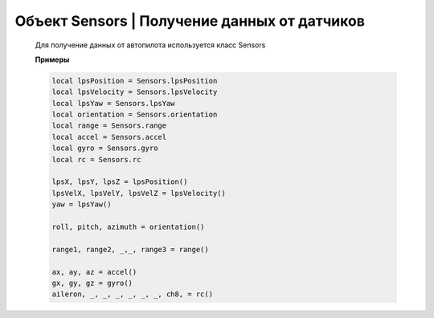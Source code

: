 Объект Sensors | Получение данных от датчиков
---------------------------------------------

    Для получение данных от автопилота используется класс Sensors

    .. function:: Sensors.lpsPosition()

        :return: x, y, z

    .. function:: Sensors.lpsVelocity()

        :return: vx, vy, vz

    .. function:: Sensors.lpsYaw()

        :return: yaw

    .. function:: Sensors.orientation()

        Данные положения.

        :return: roll, pitch, azimuth

    .. function:: Sensors.altitude()

        Данные высоты по барометру.

        :return: высота в метрах

    .. function:: Sensors.range()

        Данные c датчиков расстояния.

        :return: Возвращает значения с датчика расстояния. Возвращает несколько значений.

    .. function:: Sensors.accel()

        Данные c акселерометра.

        :return: ax, ay, az

    .. function:: Sensors.gyro()

        Данные c гироскопа.

        :return: gx, gy, gz

    .. function:: Sensors.rc()

        Данные c пульта управления.

        :return: channel1, channel2, channel3, channel4, channel5, channel6, channel7, channel8

    **Примеры**

    .. code:: lua

        local lpsPosition = Sensors.lpsPosition
        local lpsVelocity = Sensors.lpsVelocity
        local lpsYaw = Sensors.lpsYaw
        local orientation = Sensors.orientation
        local range = Sensors.range
        local accel = Sensors.accel
        local gyro = Sensors.gyro
        local rc = Sensors.rc

        lpsX, lpsY, lpsZ = lpsPosition()
        lpsVelX, lpsVelY, lpsVelZ = lpsVelocity()
        yaw = lpsYaw()

        roll, pitch, azimuth = orientation()

        range1, range2, _,_, range3 = range()

        ax, ay, az = accel()
        gx, gy, gz = gyro()
        aileron, _, _, _, _, _, _, ch8, = rc()